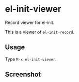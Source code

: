 * el-init-viewer

Record viewer for el-init.

This is a viewer of =el-init-record=.

** Usage

Type =M-x el-init-viewer=.

** Screenshot

[[file:screenshot.png]]
